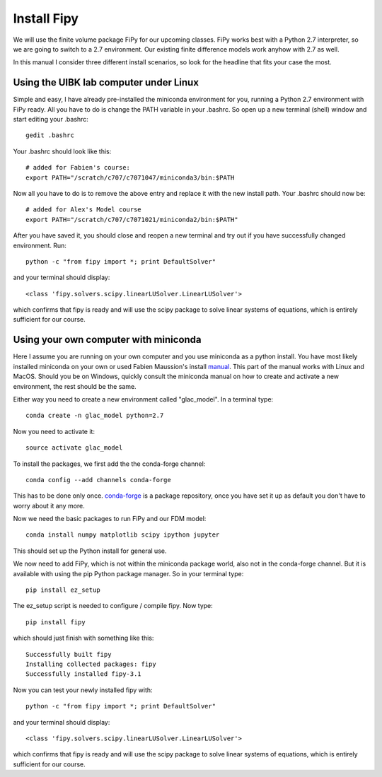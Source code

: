 Install Fipy
============

We will use the finite volume package FiPy for our upcoming classes. FiPy works best with a Python 2.7 interpreter, so we are going to switch to a 2.7 environment. Our existing finite difference models work anyhow with 2.7 as well.

In this manual I consider three different install scenarios, so look for the headline that fits your case the most.

Using the UIBK lab computer under Linux
---------------------------------------

Simple and easy, I have already pre-installed the miniconda environment for you, running a Python 2.7 environment with FiPy ready. All you have to do is change the PATH variable in your .bashrc. So open up a new terminal (shell) window and start editing your .bashrc::

    gedit .bashrc

Your .bashrc should look like this::

    # added for Fabien's course:
    export PATH="/scratch/c707/c7071047/miniconda3/bin:$PATH

Now all you have to do is to remove the above entry and replace it with the new install path. Your .bashrc should now be::

    # added for Alex's Model course
    export PATH="/scratch/c707/c7071021/miniconda2/bin:$PATH"
    
After you have saved it, you should close and reopen a new terminal and try out if you have successfully changed environment. Run::

    python -c "from fipy import *; print DefaultSolver"
    
and your terminal should display::

    <class 'fipy.solvers.scipy.linearLUSolver.LinearLUSolver'>
    
which confirms that fipy is ready and will use the scipy package to solve linear systems of equations, which is entirely sufficient for our course.

Using your own computer with miniconda
--------------------------------------

Here I  assume you are running on your own computer and you use miniconda as a python install. You have most likely installed miniconda on your own or used Fabien Maussion's install `manual <https://github.com/fmaussion/teaching/blob/master/install_python.rst>`_. This part of the manual works with Linux and MacOS. Should you be on Windows, quickly consult the miniconda manual on how to create and activate a new environment, the rest should be the same.

Either way you need to create a new environment called "glac_model". In a terminal type::

    conda create -n glac_model python=2.7

Now you need to activate it::

    source activate glac_model
    
To install the packages, we first add the the conda-forge channel:: 

   conda config --add channels conda-forge
 
This has to be done only once. `conda-forge <http://conda-forge.github.io/>`_ 
is a package repository, once you have set it up as default you don't 
have to worry about it any more.

Now we need the basic packages to run FiPy and our FDM model::

   conda install numpy matplotlib scipy ipython jupyter
   
This should set up the Python install for general use.

We now need to add FiPy, which is not within the miniconda package world, also not in the conda-forge channel. But it is available with using the pip Python package manager. So in your terminal type::

   pip install ez_setup
   
The ez_setup script is needed to configure / compile fipy. Now type::

   pip install fipy
   
which should just finish with something like this::

   Successfully built fipy
   Installing collected packages: fipy
   Successfully installed fipy-3.1
   
Now you can test your newly installed fipy with::

    python -c "from fipy import *; print DefaultSolver"
    
and your terminal should display::

    <class 'fipy.solvers.scipy.linearLUSolver.LinearLUSolver'>
    
which confirms that fipy is ready and will use the scipy package to solve linear systems of equations, which is entirely sufficient for our course.
